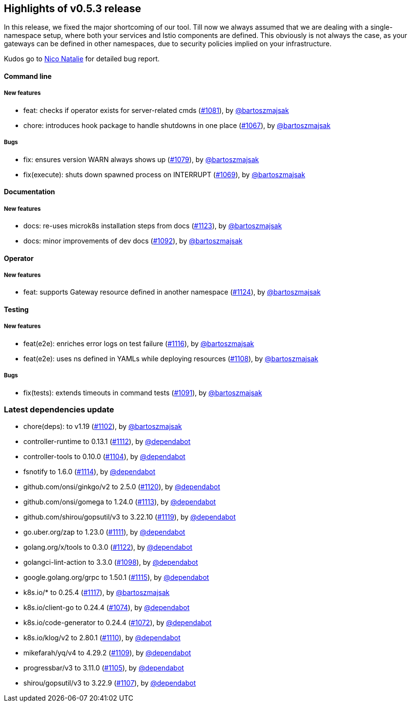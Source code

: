 == Highlights of v0.5.3 release

In this release, we fixed the major shortcoming of our tool. Till now we always assumed that we are dealing with a single-namespace setup, where both your services and Istio components are defined. This obviously is not always the case, as your gateways can be defined in other namespaces, due to security policies implied on your infrastructure.

Kudos go to https://github.com/niconatalie[Nico Natalie] for detailed bug report.

// changelog:generate
==== Command line

===== New features
* feat: checks if operator exists for server-related cmds (https://github.com/maistra/istio-workspace/pull/1081[#1081]), by https://github.com/bartoszmajsak[@bartoszmajsak]
* chore: introduces hook package to handle shutdowns in one place (https://github.com/maistra/istio-workspace/pull/1067[#1067]), by https://github.com/bartoszmajsak[@bartoszmajsak]

===== Bugs
* fix: ensures version WARN always shows up (https://github.com/maistra/istio-workspace/pull/1079[#1079]), by https://github.com/bartoszmajsak[@bartoszmajsak]
* fix(execute): shuts down spawned process on INTERRUPT (https://github.com/maistra/istio-workspace/pull/1069[#1069]), by https://github.com/bartoszmajsak[@bartoszmajsak]

==== Documentation

===== New features
* docs: re-uses microk8s installation steps from docs (https://github.com/maistra/istio-workspace/pull/1123[#1123]), by https://github.com/bartoszmajsak[@bartoszmajsak]
* docs: minor improvements of dev docs (https://github.com/maistra/istio-workspace/pull/1092[#1092]), by https://github.com/bartoszmajsak[@bartoszmajsak]


==== Operator

===== New features
* feat: supports Gateway resource defined in another namespace (https://github.com/maistra/istio-workspace/pull/1124[#1124]), by https://github.com/bartoszmajsak[@bartoszmajsak]


==== Testing

===== New features
* feat(e2e): enriches error logs on test failure (https://github.com/maistra/istio-workspace/pull/1116[#1116]), by https://github.com/bartoszmajsak[@bartoszmajsak]
* feat(e2e): uses ns defined in YAMLs while deploying resources (https://github.com/maistra/istio-workspace/pull/1108[#1108]), by https://github.com/bartoszmajsak[@bartoszmajsak]

===== Bugs
* fix(tests): extends timeouts in command tests (https://github.com/maistra/istio-workspace/pull/1091[#1091]), by https://github.com/bartoszmajsak[@bartoszmajsak]

=== Latest dependencies update

 * chore(deps): to v1.19 (https://github.com/maistra/istio-workspace/pull/1102[#1102]), by https://github.com/bartoszmajsak[@bartoszmajsak]
 * controller-runtime to 0.13.1 (https://github.com/maistra/istio-workspace/pull/1112[#1112]), by https://github.com/dependabot[@dependabot]
 * controller-tools to 0.10.0 (https://github.com/maistra/istio-workspace/pull/1104[#1104]), by https://github.com/dependabot[@dependabot]
 * fsnotify to 1.6.0 (https://github.com/maistra/istio-workspace/pull/1114[#1114]), by https://github.com/dependabot[@dependabot]
 * github.com/onsi/ginkgo/v2 to 2.5.0 (https://github.com/maistra/istio-workspace/pull/1120[#1120]), by https://github.com/dependabot[@dependabot]
 * github.com/onsi/gomega to 1.24.0 (https://github.com/maistra/istio-workspace/pull/1113[#1113]), by https://github.com/dependabot[@dependabot]
 * github.com/shirou/gopsutil/v3 to 3.22.10 (https://github.com/maistra/istio-workspace/pull/1119[#1119]), by https://github.com/dependabot[@dependabot]
 * go.uber.org/zap to 1.23.0 (https://github.com/maistra/istio-workspace/pull/1111[#1111]), by https://github.com/dependabot[@dependabot]
 * golang.org/x/tools to 0.3.0 (https://github.com/maistra/istio-workspace/pull/1122[#1122]), by https://github.com/dependabot[@dependabot]
 * golangci-lint-action to 3.3.0 (https://github.com/maistra/istio-workspace/pull/1098[#1098]), by https://github.com/dependabot[@dependabot]
 * google.golang.org/grpc to 1.50.1 (https://github.com/maistra/istio-workspace/pull/1115[#1115]), by https://github.com/dependabot[@dependabot]
 * k8s.io/* to 0.25.4 (https://github.com/maistra/istio-workspace/pull/1117[#1117]), by https://github.com/bartoszmajsak[@bartoszmajsak]
 * k8s.io/client-go to 0.24.4 (https://github.com/maistra/istio-workspace/pull/1074[#1074]), by https://github.com/dependabot[@dependabot]
 * k8s.io/code-generator to 0.24.4 (https://github.com/maistra/istio-workspace/pull/1072[#1072]), by https://github.com/dependabot[@dependabot]
 * k8s.io/klog/v2 to 2.80.1 (https://github.com/maistra/istio-workspace/pull/1110[#1110]), by https://github.com/dependabot[@dependabot]
 * mikefarah/yq/v4 to 4.29.2 (https://github.com/maistra/istio-workspace/pull/1109[#1109]), by https://github.com/dependabot[@dependabot]
 * progressbar/v3 to 3.11.0 (https://github.com/maistra/istio-workspace/pull/1105[#1105]), by https://github.com/dependabot[@dependabot]
 * shirou/gopsutil/v3 to 3.22.9 (https://github.com/maistra/istio-workspace/pull/1107[#1107]), by https://github.com/dependabot[@dependabot]

